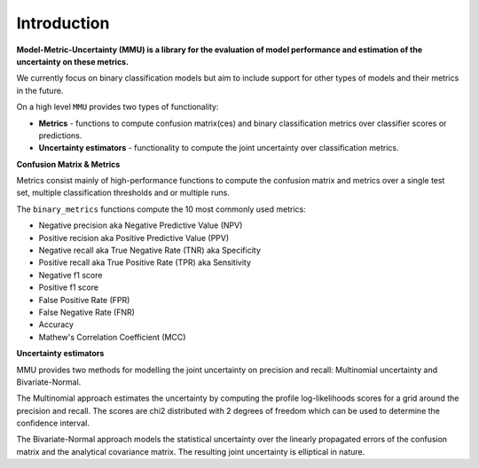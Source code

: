 Introduction
------------

**Model-Metric-Uncertainty (MMU) is a library for the evaluation of model performance and estimation of the uncertainty on these metrics.**

We currently focus on binary classification models but aim to include support for other types of models and their metrics in the future.

On a high level ``MMU`` provides two types of functionality:

* **Metrics** - functions to compute confusion matrix(ces) and binary classification metrics over classifier scores or predictions.
* **Uncertainty estimators** - functionality to compute the joint uncertainty over classification metrics.

**Confusion Matrix & Metrics**

Metrics consist mainly of high-performance functions to compute the confusion matrix and metrics over a single test set, multiple classification thresholds and or multiple runs.

The ``binary_metrics`` functions compute the 10 most commonly used metrics:

- Negative precision aka Negative Predictive Value (NPV)
- Positive recision aka Positive Predictive Value (PPV)
- Negative recall aka True Negative Rate (TNR) aka Specificity
- Positive recall aka True Positive Rate (TPR) aka Sensitivity
- Negative f1 score
- Positive f1 score
- False Positive Rate (FPR)
- False Negative Rate (FNR)
- Accuracy
- Mathew's Correlation Coefficient (MCC)

**Uncertainty estimators** 

MMU provides two methods for modelling the joint uncertainty on precision and recall: Multinomial uncertainty and Bivariate-Normal.

The Multinomial approach estimates the uncertainty by computing the profile log-likelihoods scores for a grid around the precision and recall. The scores are chi2 distributed with 2 degrees of freedom which can be used to determine the confidence interval.

The Bivariate-Normal approach models the statistical uncertainty over the linearly propagated errors of the confusion matrix and the analytical covariance matrix. The resulting joint uncertainty is elliptical in nature.
